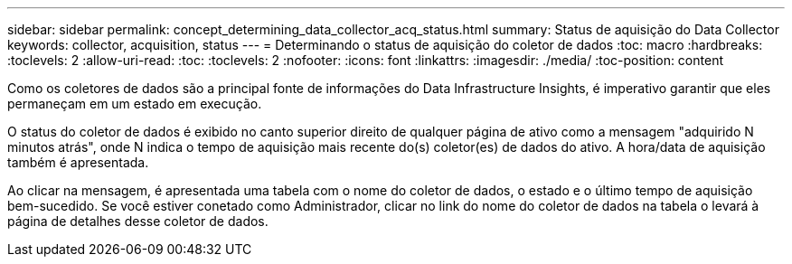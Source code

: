 ---
sidebar: sidebar 
permalink: concept_determining_data_collector_acq_status.html 
summary: Status de aquisição do Data Collector 
keywords: collector, acquisition, status 
---
= Determinando o status de aquisição do coletor de dados
:toc: macro
:hardbreaks:
:toclevels: 2
:allow-uri-read: 
:toc: 
:toclevels: 2
:nofooter: 
:icons: font
:linkattrs: 
:imagesdir: ./media/
:toc-position: content


[role="lead"]
Como os coletores de dados são a principal fonte de informações do Data Infrastructure Insights, é imperativo garantir que eles permaneçam em um estado em execução.

O status do coletor de dados é exibido no canto superior direito de qualquer página de ativo como a mensagem "adquirido N minutos atrás", onde N indica o tempo de aquisição mais recente do(s) coletor(es) de dados do ativo. A hora/data de aquisição também é apresentada.

Ao clicar na mensagem, é apresentada uma tabela com o nome do coletor de dados, o estado e o último tempo de aquisição bem-sucedido. Se você estiver conetado como Administrador, clicar no link do nome do coletor de dados na tabela o levará à página de detalhes desse coletor de dados.
